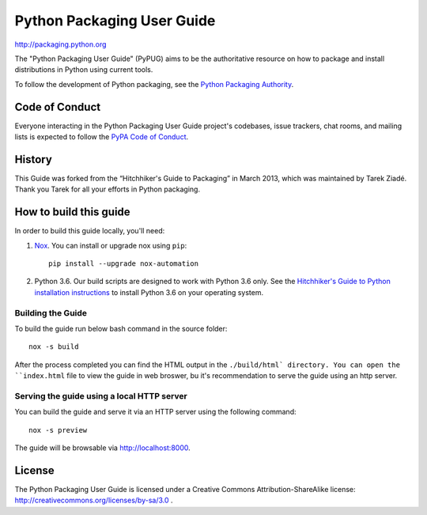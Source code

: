 Python Packaging User Guide
===========================

http://packaging.python.org

The "Python Packaging User Guide" (PyPUG) aims to be the authoritative resource on
how to package and install distributions in Python using current tools.

To follow the development of Python packaging, see the `Python
Packaging Authority <https://www.pypa.io>`_.


Code of Conduct
---------------

Everyone interacting in the Python Packaging User Guide project's codebases,
issue trackers, chat rooms, and mailing lists is expected to follow the
`PyPA Code of Conduct`_.


History
-------

This Guide was forked from the “Hitchhiker's Guide to Packaging” in March 2013,
which was maintained by Tarek Ziadé. Thank you Tarek for all your efforts in
Python packaging.


How to build this guide
-----------------------

In order to build this guide locally, you'll need:

1. `Nox <https://nox.readthedocs.io/en/latest/>`_. You can install or upgrade
   nox using ``pip``::

      pip install --upgrade nox-automation

2. Python 3.6. Our build scripts are designed to work with Python 3.6 only.
   See the `Hitchhiker's Guide to Python installation instructions <http://docs.python-guide.org/en/latest/starting/installation/>`__
   to install Python 3.6 on your operating system.

Building the Guide
++++++++++++++++++

To build the guide run below bash command in the source folder::

  nox -s build

After the process completed you can find the HTML output in the ``./build/html`
directory. You can open the ``index.html`` file to view the guide in web broswer,
bu it's recommendation to serve the guide using an http server.

Serving the guide using a local HTTP server
+++++++++++++++++++++++++++++++++++++++++++

You can build the guide and serve it via an HTTP server using the following
command::

  nox -s preview

The guide will be browsable via http://localhost:8000.

License
-------

The Python Packaging User Guide is licensed under a Creative Commons
Attribution-ShareAlike license: http://creativecommons.org/licenses/by-sa/3.0 .


.. _PyPA Code of Conduct: https://www.pypa.io/en/latest/code-of-conduct/
